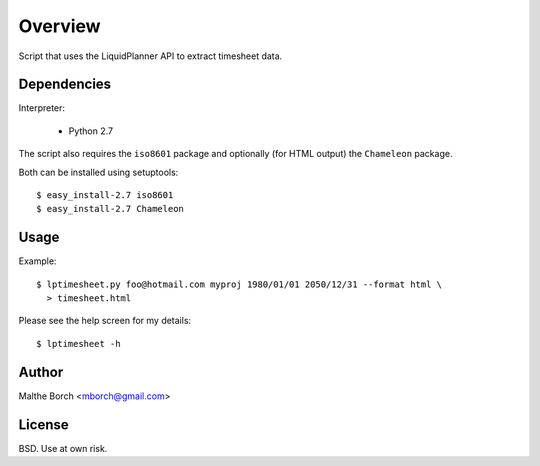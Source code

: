 Overview
========

Script that uses the LiquidPlanner API to extract timesheet data.


Dependencies
------------

Interpreter:

 - Python 2.7

The script also requires the ``iso8601`` package and optionally (for
HTML output) the ``Chameleon`` package.

Both can be installed using setuptools::

  $ easy_install-2.7 iso8601
  $ easy_install-2.7 Chameleon


Usage
-----

Example::

  $ lptimesheet.py foo@hotmail.com myproj 1980/01/01 2050/12/31 --format html \
    > timesheet.html

Please see the help screen for my details::

  $ lptimesheet -h


Author
------

Malthe Borch <mborch@gmail.com>


License
-------

BSD. Use at own risk.
